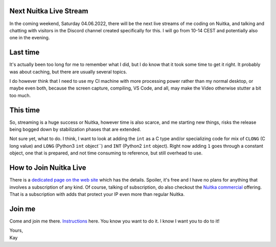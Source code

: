 .. post:: May 27, 2022
   :tags: Python, Nuitka, compiler

#########################
 Next Nuitka Live Stream
#########################

In the coming weekend, Saturday 04.06.2022, there will be the next live
streams of me coding on Nuitka, and talking and chatting with visitors
in the Discord channel created specifically for this. I will go from
10-14 CEST and potentially also one in the evening.

###########
 Last time
###########

It's actually been too long for me to remember what I did, but I do know
that it took some time to get it right. It probably was about caching,
but there are usually several topics.

I do however think that I need to use my CI machine with more processing
power rather than my normal desktop, or maybe even both, because the
screen capture, compiling, VS Code, and all, may make the Video
otherwise stutter a bit too much.

###########
 This time
###########

So, streaming is a huge success or Nuitka, however time is also scarce,
and me starting new things, risks the release being bogged down by
stabilization phases that are extended.

Not sure yet, what to do. I think, I want to look at adding the ``int``
as a C type and/or specializing code for mix of ``CLONG`` (C long value)
and ``LONG`` (Python3 ``int`` object``) and ``INT`` (Python2 ``int``
object). Right now adding ``1`` goes through a constant object, one that
is prepared, and not time consuming to reference, but still overhead to
use.

#########################
 How to Join Nuitka Live
#########################

There is a `dedicated page on the web site </pages/Streaming.html>`_
which has the details. Spoiler, it's free and I have no plans for
anything that involves a subscription of any kind. Of course, talking of
subscription, do also checkout the `Nuitka commercial
</doc/commercial.html>`_ offering. That is a subscription with adds that
protect your IP even more than regular Nuitka.

#########
 Join me
#########

Come and join me there. `Instructions </pages/Streaming.html>`_ here.
You know you want to do it. I know I want you to do to it!

|  Yours,
|  Kay
